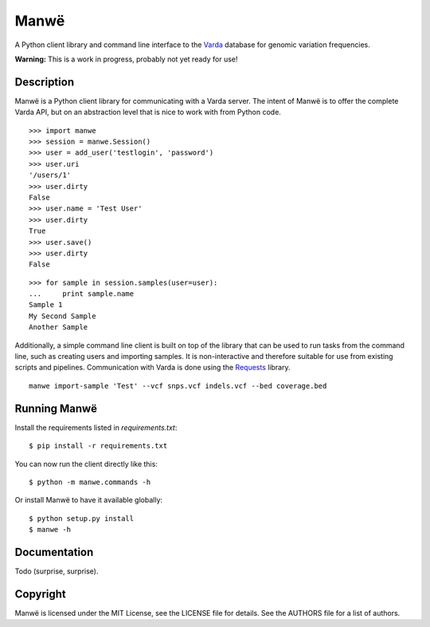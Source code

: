 Manwë
=====

A Python client library and command line interface to the `Varda
<https://github.com/martijnvermaat/varda>`_ database for genomic variation
frequencies.

**Warning:** This is a work in progress, probably not yet ready for use!


Description
-----------

Manwë is a Python client library for communicating with a Varda server. The
intent of Manwë is to offer the complete Varda API, but on an abstraction
level that is nice to work with from Python code. ::

    >>> import manwe
    >>> session = manwe.Session()
    >>> user = add_user('testlogin', 'password')
    >>> user.uri
    '/users/1'
    >>> user.dirty
    False
    >>> user.name = 'Test User'
    >>> user.dirty
    True
    >>> user.save()
    >>> user.dirty
    False

::

    >>> for sample in session.samples(user=user):
    ...     print sample.name
    Sample 1
    My Second Sample
    Another Sample

Additionally, a simple command line client is built on top of the library that
can be used to run tasks from the command line, such as creating users and
importing samples. It is non-interactive and therefore suitable for use from
existing scripts and pipelines. Communication with Varda is done using the
`Requests <http://python-requests.org>`_ library. ::

    manwe import-sample 'Test' --vcf snps.vcf indels.vcf --bed coverage.bed


Running Manwë
-------------

Install the requirements listed in `requirements.txt`::

    $ pip install -r requirements.txt

You can now run the client directly like this::

    $ python -m manwe.commands -h

Or install Manwë to have it available globally::

    $ python setup.py install
    $ manwe -h


Documentation
-------------

Todo (surprise, surprise).


Copyright
---------

Manwë is licensed under the MIT License, see the LICENSE file for details. See
the AUTHORS file for a list of authors.
